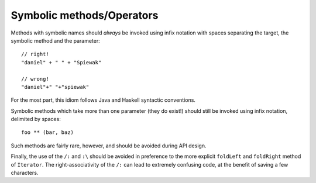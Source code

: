 Symbolic methods/Operators
--------------------------

Methods with symbolic names should *always* be invoked using infix notation with
spaces separating the target, the symbolic method and the parameter::
    
    // right!
    "daniel" + " " + "Spiewak"
    
    // wrong!
    "daniel"+" "+"spiewak"
    
For the most part, this idiom follows Java and Haskell syntactic conventions.

Symbolic methods which take more than one parameter (they do exist!) should still be
invoked using infix notation, delimited by spaces::
    
    foo ** (bar, baz)
    
Such methods are fairly rare, however, and should be avoided during API design.

Finally, the use of the ``/:`` and ``:\`` should be avoided in preference to the more explicit
``foldLeft`` and ``foldRight`` method of ``Iterator``.  The right-associativity of the ``/:`` 
can lead to extremely confusing code, at the benefit of saving a few characters.

